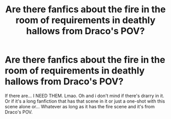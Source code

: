#+TITLE: Are there fanfics about the fire in the room of requirements in deathly hallows from Draco's POV?

* Are there fanfics about the fire in the room of requirements in deathly hallows from Draco's POV?
:PROPERTIES:
:Author: sassypotter222
:Score: 3
:DateUnix: 1581797448.0
:DateShort: 2020-Feb-15
:FlairText: Request
:END:
If there are... I NEED THEM. Lmao. Oh and i don't mind if there's drarry in it. Or if it's a long fanfiction that has that scene in it or just a one-shot with this scene alone or... Whatever as long as it has the fire scene and it's from Draco's POV.

